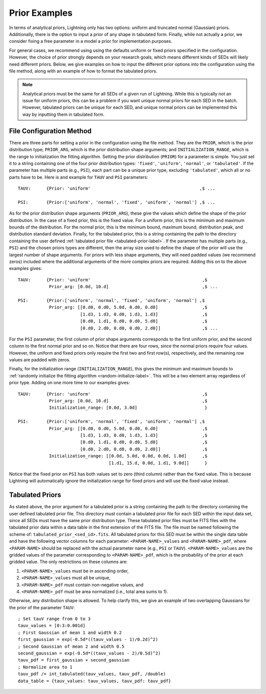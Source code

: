 .. _priors-label:

Prior Examples
==============

In terms of analytical priors, Lightning only has two options: uniform and truncated normal (Gaussian) priors.
Additionally, there is the option to input a prior of any shape in tabulated form.
Finally, while not actually a prior, we consider fixing a free parameter in a model a prior for implementation purposes. 

For general cases, we recommend using using the defaults uniform or fixed priors specified in the configuration.
However, the choice of prior strongly depends on your research goals, which means different kinds of SEDs will
likely need different priors. Below, we give examples on how to input the different prior options into
the configuration using the file method, along with an example of how to
format the tabulated priors.

.. note::

    Analytical priors must be the same for all SEDs of a given run of Lightning. While this
    is typically not an issue for uniform priors, this can be a problem if you want unique
    normal priors for each SED in the batch. However, tabulated priors can be unique for each
    SED, and unique normal priors can be implemented this way by inputting them in tabulated form.


File Configuration Method
-------------------------

There are three parts for setting a prior in the configuration using the file method. They
are the ``PRIOR``, which is the prior distribution type; ``PRIOR_ARG``, which is the prior distribution shape arguments;
and ``INITIALIZATION_RANGE``, which is the range to initialization the fitting algorithm.
Setting the prior distribution (``PRIOR``) for a parameter is simple. You just set it to a string containing one of
the four prior distribution types: ``'fixed'``, ``'uniform'``, ``'normal'``, or ``'tabulated'``.
If the parameter has multiple parts (e.g., ``PSI``), each part can be a unique prior type, excluding
``'tabulated'``, which all or no parts have to be. Here is and example for ``TAUV`` and ``PSI`` parameters::

    TAUV:      {Prior: 'uniform'                                          ,$ ...

    PSI:       {Prior:['uniform', 'normal', 'fixed', 'uniform', 'normal'] ,$ ...


As for the prior distribution shape arguments (``PRIOR_ARG``), these give the values
which define the shape of the prior distribution. In the case of a fixed prior, this is
the fixed value. For a uniform prior, this is the minimum and maximum bounds of the 
distribution. For the normal prior, this is the minimum bound, maximum bound,
distribution peak, and distribution standard deviation. Finally, for the tabulated
prior, this is a string containing the path to the directory containing the user 
defined :ref:`tabulated prior file <tabulated-prior-label>`. If the parameter has multiple
parts (e.g., ``PSI``) and the chosen priors types are different, then the array size used to define
the shape of the prior will use the largest number of shape arguments. For priors with 
less shape arguments, they will need padded values (we recommend zeros) included 
where the additional arguments of the more complex priors are required.
Adding this on to the above examples gives::

    TAUV:      {Prior: 'uniform'                                           ,$
                Prior_arg: [0.0d, 10.d]                                    ,$ ...

    PSI:       {Prior:['uniform', 'normal', 'fixed', 'uniform', 'normal'] ,$
                Prior_arg: [[0.d0, 0.d0, 5.0d, 0.d0, 0.d0]                 ,$
                            [1.d3, 1.d3, 0.d0, 1.d3, 1.d3]                 ,$
                            [0.d0, 1.d1, 0.d0, 0.d0, 5.d0]                 ,$
                            [0.d0, 2.d0, 0.d0, 0.d0, 2.d0]]                ,$ ...

For the ``PSI`` parameter, the first column of prior shape arguments corresponds to the 
first uniform prior, and the second column to the first normal prior and so on. Notice that
there are four rows, since the normal priors require four values. However, the uniform and
fixed priors only require the first two and first row(s), respectively, and the remaining row
values are padded with zeros.

Finally, for the initialization range (``INITIALIZATION_RANGE``),
this gives the minimum and maximum bounds to :ref:`randomly initialize the fitting algorithm
<random-initialize-label>`. This will be a two element array regardless of prior type.
Adding on one more time to our examples gives::

    TAUV:      {Prior: 'uniform'                                           ,$
                Prior_arg: [0.0d, 10.d]                                    ,$
                Initialization_range: [0.0d, 3.0d]                          } 

    PSI:       {Prior:['uniform', 'normal', 'fixed', 'uniform', 'normal'] ,$
                Prior_arg: [[0.d0, 0.d0, 5.0d, 0.d0, 0.d0]                 ,$
                            [1.d3, 1.d3, 0.d0, 1.d3, 1.d3]                 ,$
                            [0.d0, 1.d1, 0.d0, 0.d0, 5.d0]                 ,$
                            [0.d0, 2.d0, 0.d0, 0.d0, 2.d0]]                ,$
                Initialization_range: [[0.0d, 5.0d, 0.0d, 0.0d, 1.0d]      ,$ 
                                       [1.d1, 15.d, 0.0d, 1.d1, 9.0d]]      }

Notice that the fixed prior on ``PSI`` has both values set to zero (third column) rather than 
the fixed value. This is because Lightning will automatically ignore the initialization range
for fixed priors and will use the fixed value instead.


.. _tabulated-prior-label:

Tabulated Priors
----------------

As stated above, the prior argument for a tabulated prior is a string containing
the path to the directory containing the user defined tabulated prior file. This directory
must contain a tabulated prior file for each SED within the input data set, since all
SEDs must have the same prior distribution type. These tabulated
prior files must be FITS files with the tabulated prior data within a data table in the first
extension of the FITS file. The file must be named following the scheme of:
``tabulated_prior_<sed_id>.fits``. All tabulated priors for this SED must be within the single
data table and have the following vector columns for each parameter: ``<PARAM-NAME>_values`` and 
``<PARAM-NAME>_pdf``, where ``<PARAM-NAME>`` should be replaced with the actual parameter name
(e.g., ``PSI`` or ``TAUV``). ``<PARAM-NAME>_values`` are the gridded values of the parameter
corresponding to ``<PARAM-NAME>_pdf``, which is the probability of the prior at each gridded value.
The only restrictions on these columns are:

1) ``<PARAM-NAME>_values`` must be in ascending order,
2) ``<PARAM-NAME>_values`` must all be unique,
3) ``<PARAM-NAME>_pdf`` must contain non-negative values, and
4) ``<PARAM-NAME>_pdf`` must be area normalized (i.e., total area sums to 1). 

.. highlight:: idl

Otherwise, any distribution shape is allowed. To help clarify this,
we give an example of two overlapping Gaussians for the prior of the parameter ``TAUV``::

    ; Set tauV range from 0 to 3
    tauv_values = [0:3:0.001d]
    ; First Gaussian of mean 1 and width 0.2
    first_gaussian = exp(-0.5d*((tauv_values - 1)/0.2d)^2)
    ; Second Gaussian of mean 2 and width 0.5
    second_gaussian = exp(-0.5d*((tauv_values - 2)/0.5d)^2)
    tauv_pdf = first_gaussian + second_gaussian
    ; Normalize area to 1
    tauv_pdf /= int_tabulated(tauv_values, tauv_pdf, /double)
    data_table = {tauv_values: tauv_values, tauv_pdf: tauv_pdf}
